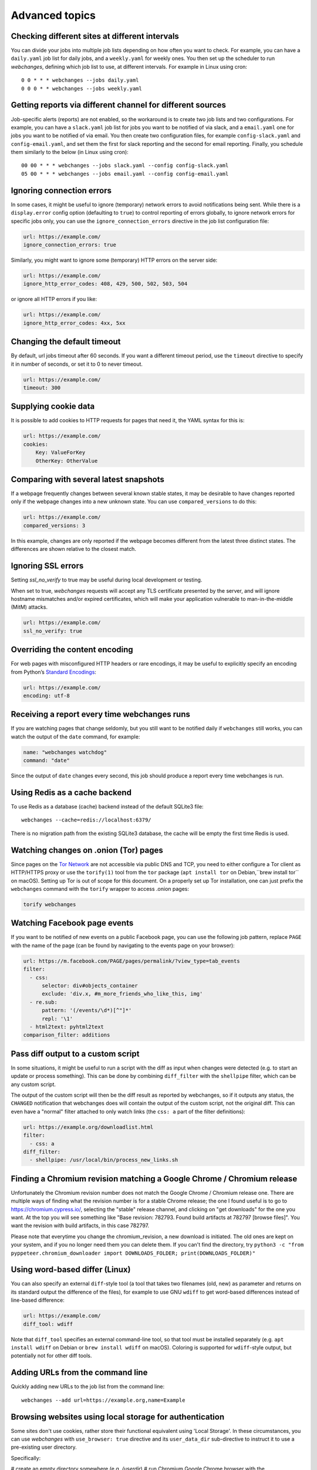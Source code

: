 .. _advanced_topics:

===============
Advanced topics
===============

Checking different sites at different intervals
-----------------------------------------------

You can divide your jobs into multiple job lists depending on how often you want to check.  For example, you can have
a ``daily.yaml`` job list for daily jobs, and a ``weekly.yaml`` for weekly ones.  You then set up the scheduler to
run `webchanges`, defining which job list to use, at different intervals.  For example in Linux using cron::

  0 0 * * * webchanges --jobs daily.yaml
  0 0 0 * * webchanges --jobs weekly.yaml


Getting reports via different channel for different sources
-----------------------------------------------------------

Job-specific alerts (reports) are not enabled, so the workaround is to create two job lists and two configurations.
For example, you can have a ``slack.yaml`` job list for jobs you want to be notified of via slack, and a ``email.yaml``
one for jobs you want to be notified of via email.  You then create two configuration files, for example
``config-slack.yaml`` and ``config-email.yaml``, and set them the first for slack reporting and the second for email
reporting.  Finally, you schedule them similarly to the below (in Linux using cron)::

  00 00 * * * webchanges --jobs slack.yaml --config config-slack.yaml
  05 00 * * * webchanges --jobs email.yaml --config config-email.yaml


.. _ignore_errors:

Ignoring connection errors
--------------------------

In some cases, it might be useful to ignore (temporary) network errors to avoid notifications being sent. While there is
a ``display.error`` config option (defaulting to ``true``) to control reporting of errors globally, to ignore network
errors for specific jobs only, you can use the ``ignore_connection_errors`` directive in the job list configuration file:

.. code-block:: yaml

   url: https://example.com/
   ignore_connection_errors: true

Similarly, you might want to ignore some (temporary) HTTP errors on the server side:

.. code-block:: yaml

   url: https://example.com/
   ignore_http_error_codes: 408, 429, 500, 502, 503, 504

or ignore all HTTP errors if you like:

.. code-block:: yaml

   url: https://example.com/
   ignore_http_error_codes: 4xx, 5xx


.. _timeout:

Changing the default timeout
----------------------------

By default, url jobs timeout after 60 seconds. If you want a different timeout period, use the ``timeout`` directive to
specify it in number of seconds, or set it to 0 to never timeout.

.. code-block:: yaml

   url: https://example.com/
   timeout: 300


.. _cookies:

Supplying cookie data
---------------------

It is possible to add cookies to HTTP requests for pages that need it, the YAML syntax for this is:

.. code-block:: yaml

   url: https://example.com/
   cookies:
       Key: ValueForKey
       OtherKey: OtherValue


.. _compared_versions:

Comparing with several latest snapshots
---------------------------------------

If a webpage frequently changes between several known stable states, it may be desirable to have changes reported only
if the webpage changes into a new unknown state. You can use ``compared_versions`` to do this:

.. code-block:: yaml

   url: https://example.com/
   compared_versions: 3

In this example, changes are only reported if the webpage becomes different from the latest three distinct states. The
differences are shown relative to the closest match.

.. _ssl_no_verify:

Ignoring SSL errors
-------------------

Setting `ssl_no_verify` to true may be useful during local development or testing.

When set to true, `webchanges` requests will accept any TLS certificate presented by the server, and will ignore
hostname mismatches and/or expired certificates, which will make your application vulnerable to man-in-the-middle (MitM)
attacks.

.. code-block:: yaml

   url: https://example.com/
   ssl_no_verify: true


.. _encoding:

Overriding the content encoding
-------------------------------

For web pages with misconfigured HTTP headers or rare encodings, it may be useful to explicitly specify an encoding from
Python’s `Standard Encodings <https://docs.python.org/3/library/codecs.html#standard-encodings>`__:

.. code-block:: yaml

   url: https://example.com/
   encoding: utf-8


Receiving a report every time webchanges runs
---------------------------------------------
If you are watching pages that change seldomly, but you still want to be notified daily if ``webchanges`` still works,
you can watch the output of the ``date`` command, for example:

.. code-block:: yaml

   name: "webchanges watchdog"
   command: "date"

Since the output of ``date`` changes every second, this job should produce a report every time webchanges is run.


Using Redis as a cache backend
------------------------------
To use Redis as a database (cache) backend instead of the default SQLite3 file::

    webchanges --cache=redis://localhost:6379/

There is no migration path from the existing SQLite3 database, the cache will be empty the first time Redis is used.


Watching changes on .onion (Tor) pages
--------------------------------------

Since pages on the `Tor Network`_ are not accessible via public DNS and TCP, you need to either configure a Tor client
as HTTP/HTTPS proxy or use the ``torify(1)`` tool from the ``tor`` package (``apt install tor`` on Debian,``brew install
tor`` on macOS). Setting up Tor is out of scope for this document. On a properly set up Tor installation, one can just
prefix the ``webchanges`` command with the ``torify`` wrapper to access .onion pages:

.. code-block:: bash

   torify webchanges

.. _Tor Network: https://www.torproject.org


Watching Facebook page events
-----------------------------

If you want to be notified of new events on a public Facebook page, you can use the following job pattern, replace
``PAGE`` with the name of the page (can be found by navigating to the events page on your browser):

.. code-block:: yaml

   url: https://m.facebook.com/PAGE/pages/permalink/?view_type=tab_events
   filter:
     - css:
         selector: div#objects_container
         exclude: 'div.x, #m_more_friends_who_like_this, img'
     - re.sub:
         pattern: '(/events/\d*)[^"]*'
         repl: '\1'
     - html2text: pyhtml2text
   comparison_filter: additions


Pass diff output to a custom script
-----------------------------------

In some situations, it might be useful to run a script with the diff as input when changes were detected (e.g. to start
an update or process something). This can be done by combining ``diff_filter`` with the ``shellpipe`` filter, which
can be any custom script.

The output of the custom script will then be the diff result as reported by webchanges, so if it outputs any status, the
``CHANGED`` notification that webchanges does will contain the output of the custom script, not the original diff. This
can even have a "normal" filter attached to only watch links (the ``css: a`` part of the filter definitions):

.. code-block:: yaml

   url: https://example.org/downloadlist.html
   filter:
     - css: a
   diff_filter:
     - shellpipe: /usr/local/bin/process_new_links.sh


.. _chromium_revision:

Finding a Chromium revision matching a Google Chrome / Chromium release
-----------------------------------------------------------------------
Unfortunately the Chromium revision number does not match the Google Chrome / Chromium release one.
There are multiple ways of finding what the revision number is for a stable Chrome release; the one I found useful is
to go to https://chromium.cypress.io/, selecting the "stable" release channel, and clicking on "get downloads" for the
one you want.  At the top you will see something like "Base revision: 782793.
Found build artifacts at 782797 [browse files]".  You want the revision with build artifacts, in this case 782797.

Please note that everytime you change the chromium_revision, a new download is initiated. The old ones are kept on
your system, and if you no longer need them you can delete them.  If you can't find the directory, try
``python3 -c "from pyppeteer.chromium_downloader import DOWNLOADS_FOLDER; print(DOWNLOADS_FOLDER)"``


Using word-based differ (Linux)
-------------------------------

You can also specify an external ``diff``-style tool (a tool that takes two filenames (old, new) as parameter and
returns on its standard output the difference of the files), for example to use GNU ``wdiff`` to get word-based
differences instead of line-based difference:

.. code-block:: yaml

   url: https://example.com/
   diff_tool: wdiff

Note that ``diff_tool`` specifies an external command-line tool, so that tool must be installed separately (e.g. ``apt
install wdiff`` on Debian or ``brew install wdiff`` on macOS). Coloring is supported for ``wdiff``-style output, but
potentially not for other diff tools.


Adding URLs from the command line
---------------------------------

Quickly adding new URLs to the job list from the command line::

    webchanges --add url=https://example.org,name=Example


.. _local_storage:

Browsing websites using local storage for authentication
---------------------------------------------------------

Some sites don't use cookies, rather store their functional equivalent using 'Local Storage'.  In these circumstances,
you can use `webchanges` with ``use_browser: true`` directive and its ``user_data_dir`` sub-directive to instruct it to
use a pre-existing user directory.

Specifically:

# create an empty directory somewhere (e.g. `/userdir`)
# run Chromium Google Chrome browser with the ``--user-data-dir`` switch pointing to this directory (e.g.
`chrome.exe --user-data-dir=/userdir``
# browse to the site that you're interested in tracking and log in or do whatever is needed
# quit the browser

You can now run a `webchanges` job defined as such:

.. code-block:: yaml

   url: https://example.org/usedatadir.html
   use_browser: true
     - user_data_dir: /userdir
